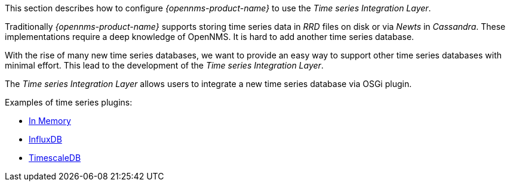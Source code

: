 
// Allow GitHub image rendering
:imagesdir: ../../../images

This section describes how to configure _{opennms-product-name}_ to use the _Time series Integration Layer_.

Traditionally _{opennms-product-name}_ supports storing time series data in _RRD_ files on disk or via _Newts_ in _Cassandra_.
These implementations require a deep knowledge of OpenNMS. It is hard to add another time series database.

With the rise of many new time series databases, we want to provide an easy way to support other time series databases with minimal effort.
This lead to the development of the _Time series Integration Layer_.

The  _Time series Integration Layer_ allows users to integrate a new time series database via OSGi plugin.

Examples of time series plugins:

* https://github.com/opennms-forge/timeseries-integration-inmemory[In Memory]
* https://github.com/opennms-forge/timeseries-integration-influxdb[InfluxDB]
* https://github.com/opennms-forge/timeseries-integration-timescale[TimescaleDB]
